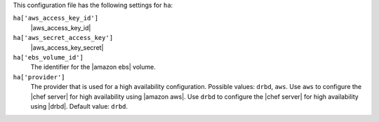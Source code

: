 .. The contents of this file are included in multiple topics.
.. This file should not be changed in a way that hinders its ability to appear in multiple documentation sets.


This configuration file has the following settings for ``ha``:

``ha['aws_access_key_id']``
   |aws_access_key_id|

``ha['aws_secret_access_key']``
   |aws_access_key_secret|

``ha['ebs_volume_id']``
   The identifier for the |amazon ebs| volume.

``ha['provider']``
   The provider that is used for a high availability configuration. Possible values: ``drbd``, ``aws``. Use ``aws`` to configure the |chef server| for high availability using |amazon aws|. Use ``drbd`` to configure the |chef server| for high availability using |drbd|. Default value: ``drbd``.
